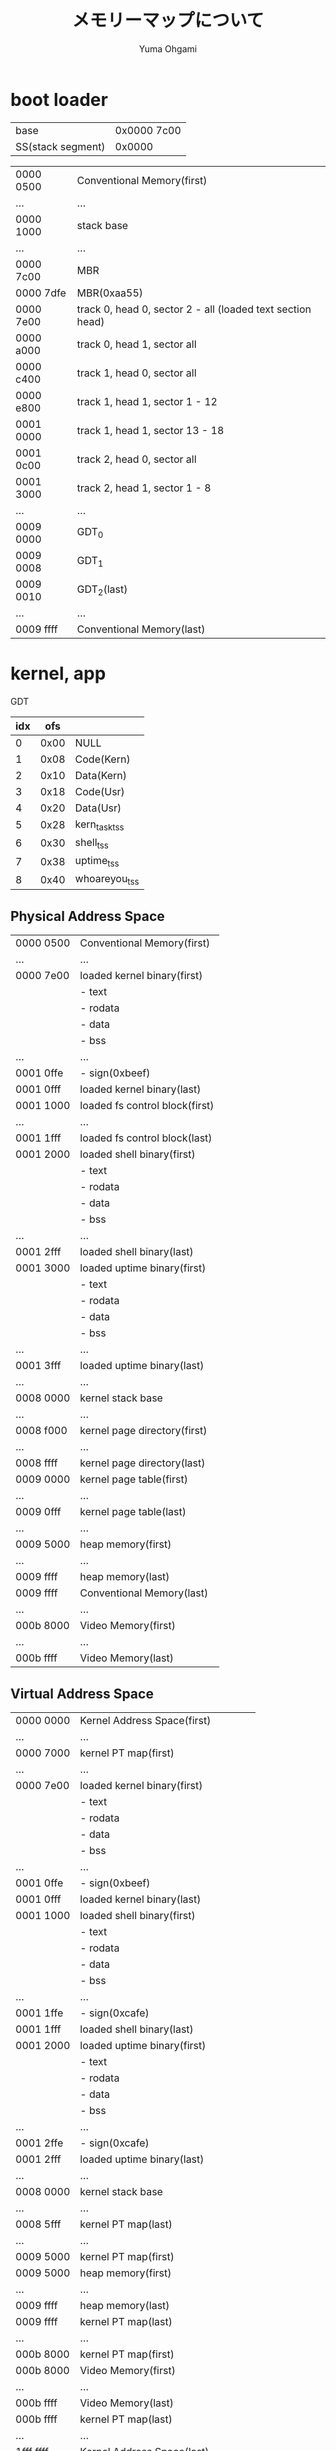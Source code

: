 #+title: メモリーマップについて
#+author: Yuma Ohgami

* boot loader
| base              | 0x0000 7c00 |
| SS(stack segment) | 0x0000      |

|-----------+------------------------------------------------------------|
| 0000 0500 | Conventional Memory(first)                                 |
| ...       | ...                                                        |
| 0000 1000 | stack base                                                 |
| ...       | ...                                                        |
| 0000 7c00 | MBR                                                        |
| 0000 7dfe | MBR(0xaa55)                                                |
| 0000 7e00 | track 0, head 0, sector 2 - all (loaded text section head) |
| 0000 a000 | track 0, head 1, sector all                                |
| 0000 c400 | track 1, head 0, sector all                                |
| 0000 e800 | track 1, head 1, sector 1 - 12                             |
| 0001 0000 | track 1, head 1, sector 13 - 18                            |
| 0001 0c00 | track 2, head 0, sector all                                |
| 0001 3000 | track 2, head 1, sector 1 - 8                              |
| ...       | ...                                                        |
| 0009 0000 | GDT_0                                                      |
| 0009 0008 | GDT_1                                                      |
| 0009 0010 | GDT_2(last)                                                |
| ...       | ...                                                        |
| 0009 ffff | Conventional Memory(last)                                  |
|-----------+------------------------------------------------------------|

* kernel, app
GDT
| idx |  ofs |               |
|-----+------+---------------|
|   0 | 0x00 | NULL          |
|   1 | 0x08 | Code(Kern)    |
|   2 | 0x10 | Data(Kern)    |
|   3 | 0x18 | Code(Usr)     |
|   4 | 0x20 | Data(Usr)     |
|   5 | 0x28 | kern_task_tss |
|   6 | 0x30 | shell_tss     |
|   7 | 0x38 | uptime_tss    |
|   8 | 0x40 | whoareyou_tss |

** Physical Address Space
|-----------+--------------------------------|
| 0000 0500 | Conventional Memory(first)     |
| ...       | ...                            |
| 0000 7e00 | loaded kernel binary(first)    |
|           | - text                         |
|           | - rodata                       |
|           | - data                         |
|           | - bss                          |
| ...       | ...                            |
| 0001 0ffe | - sign(0xbeef)                 |
| 0001 0fff | loaded kernel binary(last)     |
| 0001 1000 | loaded fs control block(first) |
| ...       | ...                            |
| 0001 1fff | loaded fs control block(last)  |
| 0001 2000 | loaded shell binary(first)     |
|           | - text                         |
|           | - rodata                       |
|           | - data                         |
|           | - bss                          |
| ...       | ...                            |
| 0001 2fff | loaded shell binary(last)      |
| 0001 3000 | loaded uptime binary(first)    |
|           | - text                         |
|           | - rodata                       |
|           | - data                         |
|           | - bss                          |
| ...       | ...                            |
| 0001 3fff | loaded uptime binary(last)     |
| ...       | ...                            |
| 0008 0000 | kernel stack base              |
| ...       | ...                            |
| 0008 f000 | kernel page directory(first)   |
| ...       | ...                            |
| 0008 ffff | kernel page directory(last)    |
| 0009 0000 | kernel page table(first)       |
| ...       | ...                            |
| 0009 0fff | kernel page table(last)        |
| ...       | ...                            |
| 0009 5000 | heap memory(first)             |
| ...       | ...                            |
| 0009 ffff | heap memory(last)              |
| 0009 ffff | Conventional Memory(last)      |
|-----------+--------------------------------|
| ...       | ...                            |
|-----------+--------------------------------|
| 000b 8000 | Video Memory(first)            |
| ...       | ...                            |
| 000b ffff | Video Memory(last)             |
|-----------+--------------------------------|

** Virtual Address Space
|-----------+--------------------------------------|
| 0000 0000 | Kernel Address Space(first)          |
| ...       | ...                                  |
| 0000 7000 | kernel PT map(first)                 |
| ...       | ...                                  |
| 0000 7e00 | loaded kernel binary(first)          |
|           | - text                               |
|           | - rodata                             |
|           | - data                               |
|           | - bss                                |
| ...       | ...                                  |
| 0001 0ffe | - sign(0xbeef)                       |
| 0001 0fff | loaded kernel binary(last)           |
| 0001 1000 | loaded shell binary(first)           |
|           | - text                               |
|           | - rodata                             |
|           | - data                               |
|           | - bss                                |
| ...       | ...                                  |
| 0001 1ffe | - sign(0xcafe)                       |
| 0001 1fff | loaded shell binary(last)            |
| 0001 2000 | loaded uptime binary(first)          |
|           | - text                               |
|           | - rodata                             |
|           | - data                               |
|           | - bss                                |
| ...       | ...                                  |
| 0001 2ffe | - sign(0xcafe)                       |
| 0001 2fff | loaded uptime binary(last)           |
| ...       | ...                                  |
| 0008 0000 | kernel stack base                    |
| ...       | ...                                  |
| 0008 5fff | kernel PT map(last)                  |
| ...       | ...                                  |
| 0009 5000 | kernel PT map(first)                 |
| 0009 5000 | heap memory(first)                   |
| ...       | ...                                  |
| 0009 ffff | heap memory(last)                    |
| 0009 ffff | kernel PT map(last)                  |
| ...       | ...                                  |
| 000b 8000 | kernel PT map(first)                 |
| 000b 8000 | Video Memory(first)                  |
| ...       | ...                                  |
| 000b ffff | Video Memory(last)                   |
| 000b ffff | kernel PT map(last)                  |
| ...       | ...                                  |
| 1fff ffff | Kernel Address Space(last)           |
|-----------+--------------------------------------|
| 2000 0000 | User Address Space(first)            |
| 2000 0000 | loaded app binary(first)             |
|           | - text                               |
|           | - rodata                             |
|           | - data                               |
|           | - bss                                |
| ...       | ...                                  |
| 2000 0ffe | - sign(0xcafe)                       |
| 2000 0fff | loaded app binary(last)              |
| 2000 1800 | app stack base(Priv Level 3: Apps)   |
| 2000 2000 | app stack base(Priv Level 0: Kernel) |
| ffff ffff | User Address Space(last)             |
|-----------+--------------------------------------|

** ref. x86 convert address PA <-> VA
|    | PA        |           |             |
|    | 31 - 22   | 21 - 12   | 11 - 0      |
|    | PD offset | PT offset | Page offset |
|----+-----------+-----------+-------------|
| VA |           |           |             |
